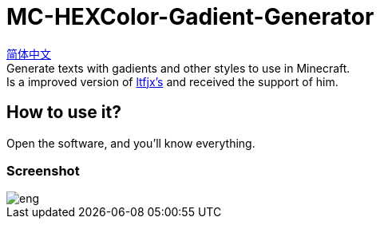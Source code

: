 = MC-HEXColor-Gadient-Generator =

link:/README_zh.adoc[简体中文] +
Generate texts with gadients and other styles to use in Minecraft. +
Is a improved version of https://github.com/ltfjx/MC-HEXColor-Gadient-Generator[ltfjx's] and received the support of him.

== How to use it? ==
Open the software, and you'll know everything.

=== Screenshot ===
image::/images/eng.png[]